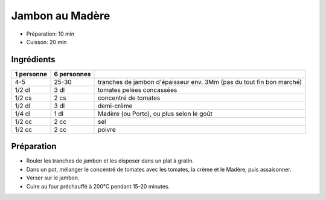 .. index:: Jambon; ...au Madère
.. index:: Cuisine de base; Jambon au Madère
.. index:: Saisons: 4 saisons; Jambon au Madère

.. index:: Tomate; Jambon au Madère
.. index:: Creme; Jambon au Madère
.. index:: Madere; Jambon au Madère
.. index:: Porto; Jambon au Madère

.. _cuisine_jambon_au_madere:

Jambon au Madère
################

* Préparation: 10 min
* Cuisson: 20 min


Ingrédients
===========

+------------+-------------+----------------------------------------------------------------------+
| 1 personne | 6 personnes |                                                                      |
+============+=============+======================================================================+
|        4-5 |       25-30 | tranches de jambon d'épaisseur env. 3Mm (pas du tout fin bon marché) |
+------------+-------------+----------------------------------------------------------------------+
|     1/2 dl |        3 dl | tomates pelées concassées                                            |
+------------+-------------+----------------------------------------------------------------------+
|     1/2 cs |        2 cs | concentré de tomates                                                 |
+------------+-------------+----------------------------------------------------------------------+
|     1/2 dl |        3 dl | demi-crème                                                           |
+------------+-------------+----------------------------------------------------------------------+
|     1/4 dl |        1 dl | Madère (ou Porto), ou plus selon le goût                             |
+------------+-------------+----------------------------------------------------------------------+
|     1/2 cc |        2 cc | sel                                                                  |
+------------+-------------+----------------------------------------------------------------------+
|     1/2 cc |        2 cc | poivre                                                               |
+------------+-------------+----------------------------------------------------------------------+


Préparation
===========

* Rouler les tranches de jambon et les disposer dans un plat à gratin.
* Dans un pot, mélanger le concentré de tomates avec les tomates, la crème et le Madère, puis assaisonner.
* Verser sur le jambon.
* Cuire au four préchauffé à 200°C pendant 15-20 minutes.

